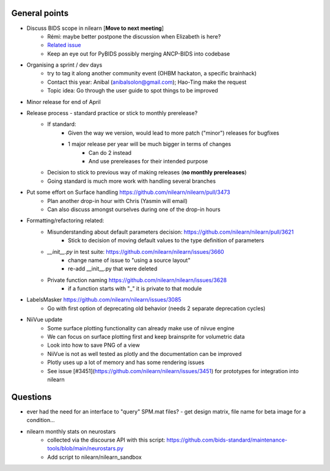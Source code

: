 General points
--------------

- Discuss BIDS scope in nilearn [**Move to next meeting**]
    - Rémi: maybe better postpone the discussion when Elizabeth is here?
    - `Related issue <https://github.com/nilearn/nilearn/issues/3567)>`_
    - Keep an eye out for PyBIDS possibly merging ANCP-BIDS into codebase
- Organising a sprint / dev days
    - try to tag it along another community event (OHBM hackaton, a specific brainhack)
    - Contact this year: Anibal (anibalsolon@gmail.com); Hao-Ting make the request
    - Topic idea: Go through the user guide to spot things to be improved
- Minor release for end of April
- Release process - standard practice or stick to monthly prerelease?
    - If standard:
        - Given the way we version, would lead to more patch ("minor") releases for bugfixes
        - 1 major release per year will be much bigger in terms of changes
            - Can do 2 instead
            - And use prereleases for their intended purpose
    - Decision to stick to previous way of making releases (**no monthly prereleases**)
    - Going standard is much more work with handling several branches
- Put some effort on Surface handling https://github.com/nilearn/nilearn/pull/3473
    - Plan another drop-in hour with Chris (Yasmin will email)
    - Can also discuss amongst ourselves during one of the drop-in hours
- Formatting/refactoring related:
    - Misunderstanding about default parameters decision: https://github.com/nilearn/nilearn/pull/3621
        - Stick to decision of moving default values to the type definition of parameters
    - `__init__.py` in test suite: https://github.com/nilearn/nilearn/issues/3660
        - change name of issue to "using a source layout"
        - re-add __init__.py that were deleted
    - Private function naming https://github.com/nilearn/nilearn/issues/3628
        - if a function starts with "\_" it is private to that module
- LabelsMasker https://github.com/nilearn/nilearn/issues/3085
    - Go with first option of deprecating old behavior (needs 2 separate deprecation cycles)
- NiiVue update
    - Some surface plotting functionality can already make use of niivue engine
    - We can focus on surface plotting first and keep brainsprite for volumetric data
    - Look into how to save PNG of a view
    - NiiVue is not as well tested as plotly and the documentation can be improved
    - Plotly uses up a lot of memory and has some rendering issues
    - See issue [#3451](https://github.com/nilearn/nilearn/issues/3451) for prototypes for integration into nilearn

Questions
---------

- ever had the need for an interface to "query" SPM.mat files?
  - get design matrix, file name for beta image for a condition...
- nilearn monthly stats on neurostars
    - collected via the discourse API with this script: https://github.com/bids-standard/maintenance-tools/blob/main/neurostars.py
    - Add script to nilearn/nilearn_sandbox
